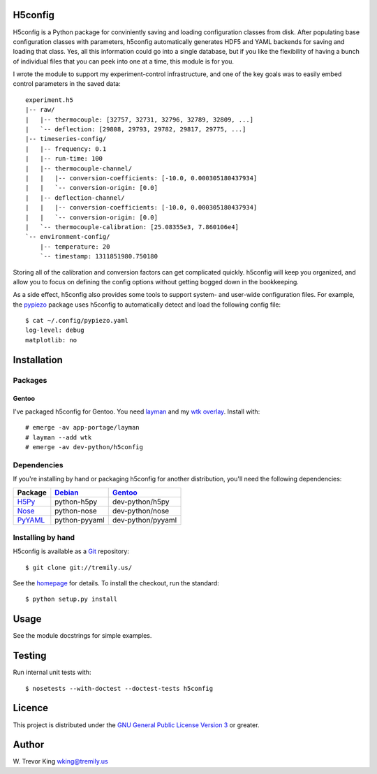 H5config
========

H5config is a Python package for conviniently saving and loading
configuration classes from disk.  After populating base configuration
classes with parameters, h5config automatically generates HDF5 and
YAML backends for saving and loading that class.  Yes, all this
information could go into a single database, but if you like the
flexibility of having a bunch of individual files that you can peek
into one at a time, this module is for you.

I wrote the module to support my experiment-control infrastructure,
and one of the key goals was to easily embed control parameters in the
saved data::

  experiment.h5
  |-- raw/
  |   |-- thermocouple: [32757, 32731, 32796, 32789, 32809, ...]
  |   `-- deflection: [29808, 29793, 29782, 29817, 29775, ...]
  |-- timeseries-config/
  |   |-- frequency: 0.1
  |   |-- run-time: 100
  |   |-- thermocouple-channel/
  |   |   |-- conversion-coefficients: [-10.0, 0.000305180437934]
  |   |   `-- conversion-origin: [0.0]
  |   |-- deflection-channel/
  |   |   |-- conversion-coefficients: [-10.0, 0.000305180437934]
  |   |   `-- conversion-origin: [0.0]
  |   `-- thermocouple-calibration: [25.08355e3, 7.860106e4]
  `-- environment-config/
      |-- temperature: 20
      `-- timestamp: 1311851980.750180

Storing all of the calibration and conversion factors can get
complicated quickly.  h5config will keep you organized, and allow you
to focus on defining the config options without getting bogged down in
the bookkeeping.

As a side effect, h5config also provides some tools to support system-
and user-wide configuration files.  For example, the pypiezo_ package
uses h5config to automatically detect and load the following config
file::

  $ cat ~/.config/pypiezo.yaml
  log-level: debug
  matplotlib: no


Installation
============

Packages
--------

Gentoo
~~~~~~

I've packaged h5config for Gentoo.  You need layman_ and my `wtk
overlay`_.  Install with::

    # emerge -av app-portage/layman
    # layman --add wtk
    # emerge -av dev-python/h5config


Dependencies
------------

If you're installing by hand or packaging h5config for another
distribution, you'll need the following dependencies:

===========  =================  =====================
Package      Debian_            Gentoo_
===========  =================  =====================
H5Py_        python-h5py        dev-python/h5py
Nose_        python-nose        dev-python/nose
PyYAML_      python-pyyaml      dev-python/pyyaml
===========  =================  =====================


Installing by hand
------------------

H5config is available as a Git_ repository::

    $ git clone git://tremily.us/

See the homepage_ for details.  To install the checkout, run the
standard::

    $ python setup.py install


Usage
=====

See the module docstrings for simple examples.


Testing
=======

Run internal unit tests with::

    $ nosetests --with-doctest --doctest-tests h5config


Licence
=======

This project is distributed under the `GNU General Public License
Version 3`_ or greater.


Author
======

W. Trevor King
wking@tremily.us


.. _pypiezo: http://blog.tremily.us/posts/pypiezo/
.. _layman: http://layman.sourceforge.net/
.. _wtk overlay: http://blog.tremily.us/posts/Gentoo_overlay/
.. _Debian: http://www.debian.org/
.. _Gentoo: http://www.gentoo.org/
.. _H5Py: http://code.google.com/p/h5py/
.. _Nose: http://somethingaboutorange.com/mrl/projects/nose/
.. _PyYAML: http://pyyaml.org/wiki/PyYAML
.. _Git: http://git-scm.com/
.. _homepage: http://blog.tremily.us/posts/h5config/
.. _GNU General Public License Version 3: http://www.gnu.org/licenses/gpl.txt


